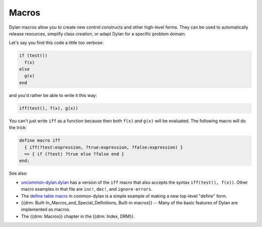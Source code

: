 ******
Macros
******

Dylan macros allow you to create new control constructs and other high-level forms. They can be used to automatically release resources, simplify class creation, or adapt Dylan for a specific problem domain.

Let's say you find this code a little too verbose:

.. code-block:: dylan

  if (test())
    f(x)
  else
    g(x)
  end

and you'd rather be able to write it this way:

.. code-block:: dylan

  iff(test(), f(x), g(x))

You can't just write ``iff`` as a function because then both ``f(x)`` and ``g(x)`` will be evaluated.  The following macro will do the trick:

.. code-block:: dylan

  define macro iff
    { iff(?test:expression, ?true:expression, ?false:expression) }
    => { if (?test) ?true else ?false end }
  end;

See also:

* `uncommon-dylan.dylan <https://github.com/dylan-lang/uncommon-dylan/blob/master/uncommon-dylan.dylan>`_ has a version of the ``iff`` macro that also accepts the syntax ``iff(test(), f(x))``.  Other macro examples in that file are ``inc!``, ``dec!``,  and ``ignore-errors``.
* The `define table macro <https://github.com/dylan-lang/opendylan/blob/master/sources/common-dylan/macros.dylan>`_ in common-dylan is a simple example of making a new top-level "define" form.
* {{drm: Built-In_Macros_and_Special_Definitions, Built-in macros}} -- Many of the basic features of Dylan are implemented as macros.
* The {{drm: Macros}} chapter in the {{drm: Index, DRM}}.

